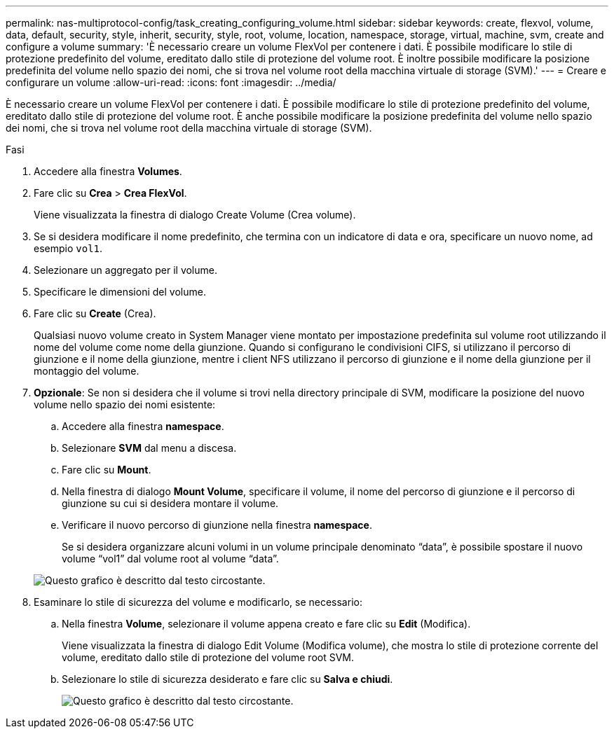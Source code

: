 ---
permalink: nas-multiprotocol-config/task_creating_configuring_volume.html 
sidebar: sidebar 
keywords: create, flexvol, volume, data, default, security, style, inherit, security, style, root, volume, location, namespace, storage, virtual, machine, svm, create and configure a volume 
summary: 'È necessario creare un volume FlexVol per contenere i dati. È possibile modificare lo stile di protezione predefinito del volume, ereditato dallo stile di protezione del volume root. È inoltre possibile modificare la posizione predefinita del volume nello spazio dei nomi, che si trova nel volume root della macchina virtuale di storage (SVM).' 
---
= Creare e configurare un volume
:allow-uri-read: 
:icons: font
:imagesdir: ../media/


[role="lead"]
È necessario creare un volume FlexVol per contenere i dati. È possibile modificare lo stile di protezione predefinito del volume, ereditato dallo stile di protezione del volume root. È anche possibile modificare la posizione predefinita del volume nello spazio dei nomi, che si trova nel volume root della macchina virtuale di storage (SVM).

.Fasi
. Accedere alla finestra *Volumes*.
. Fare clic su *Crea* > *Crea FlexVol*.
+
Viene visualizzata la finestra di dialogo Create Volume (Crea volume).

. Se si desidera modificare il nome predefinito, che termina con un indicatore di data e ora, specificare un nuovo nome, ad esempio `vol1`.
. Selezionare un aggregato per il volume.
. Specificare le dimensioni del volume.
. Fare clic su *Create* (Crea).
+
Qualsiasi nuovo volume creato in System Manager viene montato per impostazione predefinita sul volume root utilizzando il nome del volume come nome della giunzione. Quando si configurano le condivisioni CIFS, si utilizzano il percorso di giunzione e il nome della giunzione, mentre i client NFS utilizzano il percorso di giunzione e il nome della giunzione per il montaggio del volume.

. *Opzionale*: Se non si desidera che il volume si trovi nella directory principale di SVM, modificare la posizione del nuovo volume nello spazio dei nomi esistente:
+
.. Accedere alla finestra *namespace*.
.. Selezionare *SVM* dal menu a discesa.
.. Fare clic su *Mount*.
.. Nella finestra di dialogo *Mount Volume*, specificare il volume, il nome del percorso di giunzione e il percorso di giunzione su cui si desidera montare il volume.
.. Verificare il nuovo percorso di giunzione nella finestra *namespace*.
+
Se si desidera organizzare alcuni volumi in un volume principale denominato "`data`", è possibile spostare il nuovo volume "`vol1`" dal volume root al volume "`data`".

+
image::../media/namespace_1_before_nas_mp.gif[Questo grafico è descritto dal testo circostante.]



. Esaminare lo stile di sicurezza del volume e modificarlo, se necessario:
+
.. Nella finestra *Volume*, selezionare il volume appena creato e fare clic su *Edit* (Modifica).
+
Viene visualizzata la finestra di dialogo Edit Volume (Modifica volume), che mostra lo stile di protezione corrente del volume, ereditato dallo stile di protezione del volume root SVM.

.. Selezionare lo stile di sicurezza desiderato e fare clic su *Salva e chiudi*.
+
image::../media/volume_edit_security_style_unix_to_ntfs_nas_mp.gif[Questo grafico è descritto dal testo circostante.]




